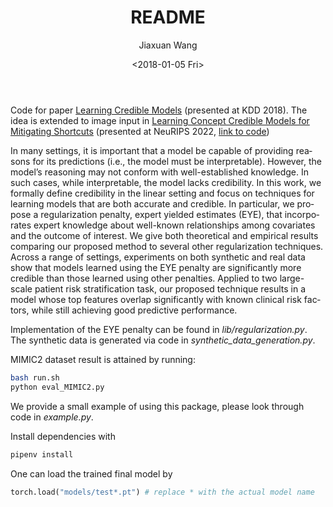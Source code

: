 #+TITLE: README
#+DATE: <2018-01-05 Fri>
#+AUTHOR: Jiaxuan Wang
#+EMAIL: jiaxuan@umich
#+OPTIONS: ':nil *:t -:t ::t <:t H:3 \n:nil ^:t arch:headline author:t c:nil
#+OPTIONS: creator:comment d:(not "LOGBOOK") date:t e:t email:nil f:t inline:t
#+OPTIONS: num:t p:nil pri:nil stat:t tags:t tasks:t tex:t timestamp:t toc:nil
#+OPTIONS: todo:t |:t
#+CREATOR: Emacs 24.5.1 (Org mode 8.2.10)
#+DESCRIPTION:
#+EXCLUDE_TAGS: noexport
#+KEYWORDS:
#+LANGUAGE: en
#+SELECT_TAGS: export

Code for paper [[https://arxiv.org/pdf/1711.03190.pdf][Learning Credible Models]] (presented at KDD 2018). The idea is extended to image input in [[https://openreview.net/pdf?id=yKYCwTvl8eU][Learning Concept Credible Models for Mitigating Shortcuts]] (presented at NeuRIPS 2022, [[https://github.com/nathanwang000/ConceptCredibleModel][link to code]])

In many settings, it is important that a model be capable of providing reasons for its predictions (i.e., the model must be interpretable). However, the model’s reasoning may not conform with well-established knowledge. In such cases, while interpretable, the
model lacks credibility. In this work, we formally define credibility in the linear setting and focus on techniques for learning models
that are both accurate and credible. In particular, we propose a regularization penalty, expert yielded estimates (EYE), that incorporates
expert knowledge about well-known relationships among covariates and the outcome of interest.  We give both theoretical and empirical results comparing our proposed method to several other regularization techniques. Across a range of settings, experiments on both synthetic and real data show that models learned using the EYE penalty are significantly more credible than those learned using other penalties. Applied to two large-scale patient risk stratification task, our proposed technique results in a model whose top features overlap significantly with known clinical risk factors, while still achieving good predictive performance.

Implementation of the EYE penalty can be found in [[lib/regularization.py]]. The
synthetic data is generated via code in [[synthetic_data_generation.py]]. 

MIMIC2 dataset result is attained by running:
#+BEGIN_SRC bash
bash run.sh
python eval_MIMIC2.py
#+END_SRC

We provide a small example of using this package, please look through code in [[example.py]].

Install dependencies with 
#+BEGIN_SRC bash
pipenv install
#+END_SRC

One can load the trained final model by
#+BEGIN_SRC python
torch.load("models/test*.pt") # replace * with the actual model name
#+END_SRC
